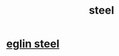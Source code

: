:PROPERTIES:
:ID:       5b77dc4f-f5fe-4f71-9ea2-f7d5122f9694
:END:
#+title: steel
* [[id:9fb12a47-cbdf-4c31-adcb-7b5255ffa611][eglin steel]] 
